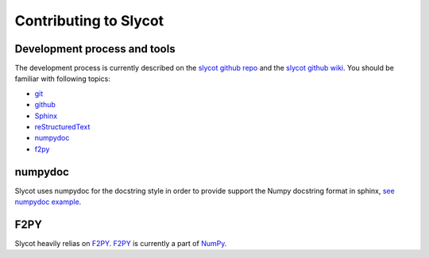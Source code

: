 **********************
Contributing to Slycot
**********************


Development process and tools
=============================

The development process is currently described on the `slycot github repo <https://github.com/python-control/Slycot>`_ and the `slycot github wiki <https://github.com/python-control/Slycot/wiki>`_.
You should be familiar with following topics:

- `git <https://git-scm.com/>`_
- `github <https://skills.github.com/>`_
- `Sphinx <https://www.sphinx-doc.org/en/master/index.html>`_
- `reStructuredText <https://www.sphinx-doc.org/en/master/usage/restructuredtext/index.html>`_
- `numpydoc <https://numpydoc.readthedocs.io/en/latest/>`_
- `f2py <https://numpy.org/devdocs/f2py/index.html>`_

numpydoc
========

Slycot uses numpydoc for the docstring style in order to provide support the Numpy docstring format in sphinx,
`see numpydoc example <https://numpydoc.readthedocs.io/en/latest/example.html>`_.

F2PY
====

Slycot heavily relias on `F2PY <https://numpy.org/devdocs/f2py/index.html>`_.
`F2PY`_ is currently a part of `NumPy <http://www.numpy.org>`_.